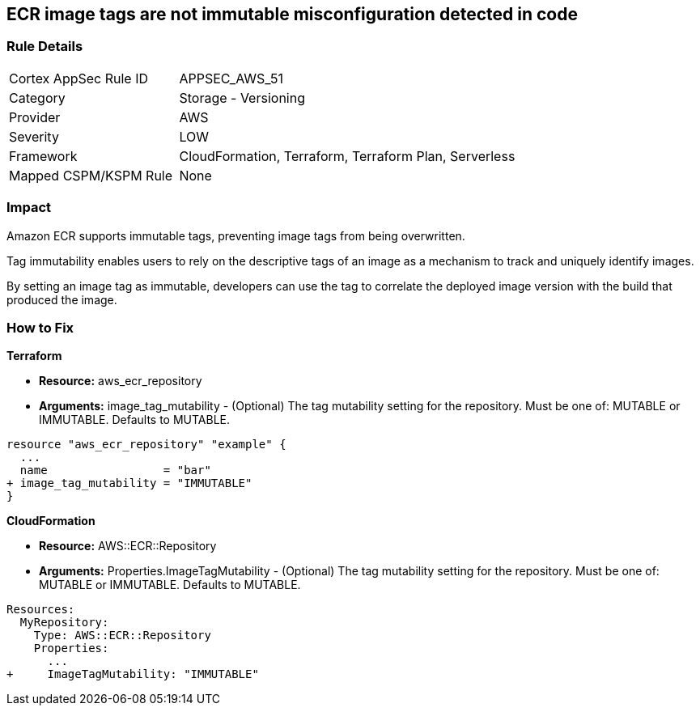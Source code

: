 
== ECR image tags are not immutable misconfiguration detected in code


=== Rule Details

[cols="1,2"]
|===
|Cortex AppSec Rule ID |APPSEC_AWS_51
|Category |Storage - Versioning
|Provider |AWS
|Severity |LOW
|Framework |CloudFormation, Terraform, Terraform Plan, Serverless
|Mapped CSPM/KSPM Rule |None
|===
 



=== Impact
Amazon ECR supports immutable tags, preventing image tags from being overwritten.

Tag immutability enables users to rely on the descriptive tags of an image as a mechanism to track and uniquely identify images.

By setting an image tag as immutable, developers can use the tag to correlate the deployed image version with the build that produced the image.

=== How to Fix


*Terraform* 


* *Resource:* aws_ecr_repository
* *Arguments:* image_tag_mutability - (Optional) The tag mutability setting for the repository.
Must be one of: MUTABLE or IMMUTABLE.
Defaults to MUTABLE.


[source,go]
----
resource "aws_ecr_repository" "example" {
  ...
  name                 = "bar"
+ image_tag_mutability = "IMMUTABLE"
}
----



*CloudFormation*


* *Resource:* AWS::ECR::Repository
* *Arguments:* Properties.ImageTagMutability - (Optional) The tag mutability setting for the repository.
Must be one of: MUTABLE or IMMUTABLE.
Defaults to MUTABLE.


[source,yaml]
----
Resources: 
  MyRepository:
    Type: AWS::ECR::Repository
    Properties: 
      ...
+     ImageTagMutability: "IMMUTABLE"
----
